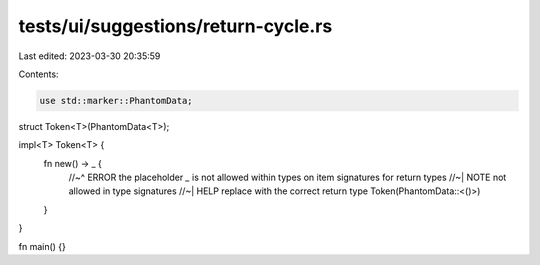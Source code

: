 tests/ui/suggestions/return-cycle.rs
====================================

Last edited: 2023-03-30 20:35:59

Contents:

.. code-block:: rs

    use std::marker::PhantomData;

struct Token<T>(PhantomData<T>);

impl<T> Token<T> {
    fn new() -> _ {
        //~^ ERROR the placeholder `_` is not allowed within types on item signatures for return types
        //~| NOTE not allowed in type signatures
        //~| HELP replace with the correct return type
        Token(PhantomData::<()>)
    }
}

fn main() {}


